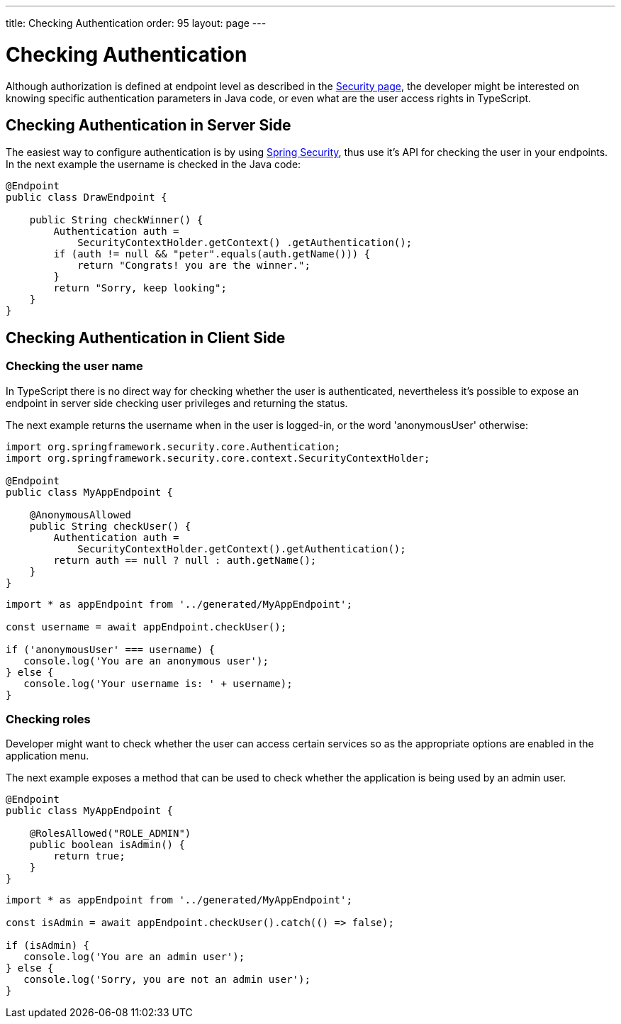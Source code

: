 ---
title: Checking Authentication
order: 95
layout: page
---

ifdef::env-github[:outfilesuffix: .asciidoc]

= Checking Authentication

Although authorization is defined at endpoint level as described in the <<configuring-security#, Security page>>, the developer might be interested on knowing specific authentication parameters in Java code, or even what are the user access rights in TypeScript.

== Checking Authentication in Server Side

The easiest way to configure authentication is by using <<adding-login-form-with-spring-security#,Spring Security>>, thus use it's API for checking the user in your endpoints.
In the next example the username is checked in the Java code:

[source,java]
----
@Endpoint
public class DrawEndpoint {

    public String checkWinner() {
        Authentication auth = 
            SecurityContextHolder.getContext() .getAuthentication();
        if (auth != null && "peter".equals(auth.getName())) {
            return "Congrats! you are the winner.";
        }
        return "Sorry, keep looking";
    }
}
----


== Checking Authentication in Client Side

=== Checking the user name

In TypeScript there is no direct way for checking whether the user is authenticated, nevertheless
it's possible to expose an endpoint in server side checking user privileges and returning the status.

The next example returns the username when in the user is logged-in, or the word 'anonymousUser' otherwise:

[source,java]
----
import org.springframework.security.core.Authentication;
import org.springframework.security.core.context.SecurityContextHolder;
  
@Endpoint
public class MyAppEndpoint {

    @AnonymousAllowed
    public String checkUser() {
        Authentication auth =
            SecurityContextHolder.getContext().getAuthentication();
        return auth == null ? null : auth.getName();
    }
}
----

[source, typescript]
----
import * as appEndpoint from '../generated/MyAppEndpoint';

const username = await appEndpoint.checkUser();

if ('anonymousUser' === username) {
   console.log('You are an anonymous user');
} else {
   console.log('Your username is: ' + username);
}
----

=== Checking roles

Developer might want to check whether the user can access certain services so as the
appropriate options are enabled in the application menu.

The next example exposes a method that can be used to check whether the application is being
used by an admin user.

[source,java]
----
@Endpoint
public class MyAppEndpoint {
    
    @RolesAllowed("ROLE_ADMIN")
    public boolean isAdmin() {
        return true;
    }
}
----

[source, typescript]
----
import * as appEndpoint from '../generated/MyAppEndpoint';

const isAdmin = await appEndpoint.checkUser().catch(() => false);

if (isAdmin) {
   console.log('You are an admin user');
} else {
   console.log('Sorry, you are not an admin user');
}
----